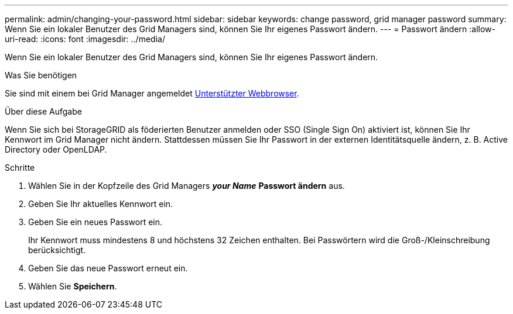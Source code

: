 ---
permalink: admin/changing-your-password.html 
sidebar: sidebar 
keywords: change password, grid manager password 
summary: Wenn Sie ein lokaler Benutzer des Grid Managers sind, können Sie Ihr eigenes Passwort ändern. 
---
= Passwort ändern
:allow-uri-read: 
:icons: font
:imagesdir: ../media/


[role="lead"]
Wenn Sie ein lokaler Benutzer des Grid Managers sind, können Sie Ihr eigenes Passwort ändern.

.Was Sie benötigen
Sie sind mit einem bei Grid Manager angemeldet xref:../admin/web-browser-requirements.adoc[Unterstützter Webbrowser].

.Über diese Aufgabe
Wenn Sie sich bei StorageGRID als föderierten Benutzer anmelden oder SSO (Single Sign On) aktiviert ist, können Sie Ihr Kennwort im Grid Manager nicht ändern. Stattdessen müssen Sie Ihr Passwort in der externen Identitätsquelle ändern, z. B. Active Directory oder OpenLDAP.

.Schritte
. Wählen Sie in der Kopfzeile des Grid Managers *_your Name_* *Passwort ändern* aus.
. Geben Sie Ihr aktuelles Kennwort ein.
. Geben Sie ein neues Passwort ein.
+
Ihr Kennwort muss mindestens 8 und höchstens 32 Zeichen enthalten. Bei Passwörtern wird die Groß-/Kleinschreibung berücksichtigt.

. Geben Sie das neue Passwort erneut ein.
. Wählen Sie *Speichern*.

